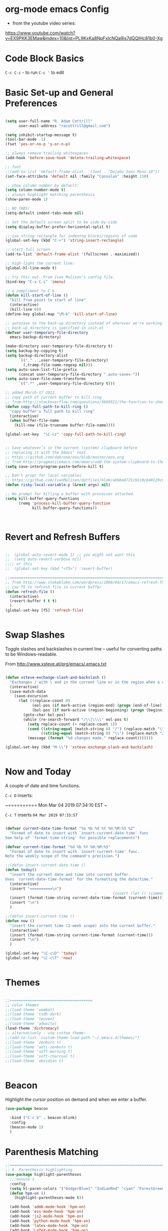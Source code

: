 * org-mode emacs Config

- from the youtube video series:
[[https://www.youtube.com/watch?v%3DEX9PKK3EMaw&index%3D10&list%3DPL9KxKa8NpFxIcNQa9js7dQQIHc81b0-Xg][https://www.youtube.com/watch?v=EX9PKK3EMaw&index=10&list=PL9KxKa8NpFxIcNQa9js7dQQIHc81b0-Xg]]

* Code Block Basics
~C-c C-c~ - to run
~C-c '~ to edit

* Basic Set-up and General Preferences

#+BEGIN_SRC emacs-lisp

  (setq user-full-name "R. Adam Cottrill"
        user-mail-address "racottrill@gmail.com")

  (setq inhibit-startup-message t)
  (tool-bar-mode -1)
  (fset 'yes-or-no-p 'y-or-n-p)

  ;; always remove trailing whitespaces
  (add-hook 'before-save-hook 'delete-trailing-whitespace)

  ;; font
  ;;(add-to-list 'default-frame-alist  '(font . "DejaVu Sans Mono-10"))
  (set-face-attribute 'default nil :family "Consolas" :height 110)

  ;; show column number by default:
  (setq column-number-mode t)
  ;; always highlight matching parenthesis
  (show-paren-mode 1)

  ;; NO TABS!
  (setq-default indent-tabs-mode nil)

  ;; Set the default screen split to be side-by-side
  (setq display-buffer-prefer-horizontal-split t)

  ;; use string rectangle for indentng blocks/regions of code
  (global-set-key (kbd "C->") 'string-insert-rectangle)

  ;; start full screen
  (add-to-list 'default-frame-alist '(fullscreen . maximized))

  ;; high-light the current line:
  (global-hl-line-mode t)

  ;; try this out. From Ivan Malison's config file.
  (bind-key "C-x C-i" 'imenu)

  ;; a compliment to C-k
  (defun kill-start-of-line ()
    "kill from point to start of line"
    (interactive)
    (kill-line 0))
  (define-key global-map "\M-k" 'kill-start-of-line)

  ;; autosave to the back-up directory instead of wherever we're working.
  ;; back-up directory is specified in init.el
  (defvar user-temporary-file-directory
    emacs-backup-directory)

  (make-directory user-temporary-file-directory t)
  (setq backup-by-copying t)
  (setq backup-directory-alist
        `(("." . ,user-temporary-file-directory)
          (,tramp-file-name-regexp nil)))
  (setq auto-save-list-file-prefix
        (concat user-temporary-file-directory ".auto-saves-"))
  (setq auto-save-file-name-transforms
        `((".*" ,user-temporary-file-directory t)))

  ;; added March 17 2012.
  ;; copy path of current buffer to kill ring
  ;; from:http://stackoverflow.com/questions/3669511/the-function-to-show-current-files-full-path-in-mini-buffer
  (defun copy-full-path-to-kill-ring ()
    "copy buffer's full path to kill ring"
    (interactive)
    (when buffer-file-name
      (kill-new (file-truename buffer-file-name))))

  (global-set-key  "\C-cz" 'copy-full-path-to-kill-ring)


  ;; Save whatever’s in the current (system) clipboard before
  ;; replacing it with the Emacs’ text.
  ;; https://github.com/dakrone/eos/blob/master/eos.org
  ;; from http://pragmaticemacs.com/emacs/add-the-system-clipboard-to-the-emacs-kill-ring/
  (setq save-interprogram-paste-before-kill t)

  ;; Don't propt for local variables
  ;; https://github.com/IvanMalison/dotfiles/blob/abbbe8721c91c0c840129c08abc85f0aac9b2f0e/dotfiles/emacs.d/README.org#L3175
  (defun risky-local-variable-p (&rest args) nil)

  ;; No prompt for killing a buffer with processes attached.
  (setq kill-buffer-query-functions
        (remq 'process-kill-buffer-query-function
              kill-buffer-query-functions))



#+END_SRC

#+RESULTS:

* Revert and Refresh Buffers

#+BEGIN_SRC emacs-lisp

  ;;  (global-auto-revert-mode 1) ;; you might not want this
  ;;  (setq auto-revert-verbose nil)
  ;;;; or this
  ;;  (global-set-key (kbd "<f5>") 'revert-buffer)

  ;;==============================================================================
  ;; from http://www.stokebloke.com/wordpress/2008/04/17/emacs-refresh-f5-key/
  ;; use f5 to refresh file in current buffer
  (defun refresh-file ()
    (interactive)
    (revert-buffer t t t)
    )
  (global-set-key [f5] 'refresh-file)


#+END_SRC

* Swap Slashes

Toggle slashes and backslashes in current line -- useful for
converting paths to be Windows-readable.

From http://www.xsteve.at/prg/emacs/.emacs.txt

#+BEGIN_SRC emacs-lisp

  (defun xsteve-exchange-slash-and-backslash ()
    "Exchanges / with \ and in the current line or in the region when a region-mark is active."
    (interactive)
    (save-match-data
      (save-excursion
        (let ((replace-count 0)
              (eol-pos (if mark-active (region-end) (progn (end-of-line) (point))))
              (bol-pos (if mark-active (region-beginning) (progn (beginning-of-line) (point)))))
          (goto-char bol-pos)
          (while (re-search-forward "/\\|\\\\" eol-pos t)
            (setq replace-count (+ replace-count 1))
            (cond ((string-equal (match-string 0) "/") (replace-match "\\\\" nil nil))
                  ((string-equal (match-string 0) "\\") (replace-match "/" nil nil)))
            (message (format "%d changes made." replace-count)))))))

  (global-set-key (kbd "M-\\") 'xsteve-exchange-slash-and-backslash)


#+END_SRC


* Now and Today


A couple of date and time functions.

~C-c D~ inserts:

~==========
Mon Mar 04 2019 07:34:10 EST
~

~C-c T~ inserts ~04 Mar 2019 07:33:57~

#+BEGIN_SRC emacs-lisp

  (defvar current-date-time-format "%a %b %d %Y %H:%M:%S %Z"
    "Format of date to insert with `insert-current-date-time' func
  See help of `format-time-string' for possible replacements")

  (defvar current-time-format "%d %b %Y %H:%M:%S"
    "Format of date to insert with `insert-current-time' func.
  Note the weekly scope of the command's precision.")

  ;;(defun insert-current-date-time ()
  (defun today()
    "insert the current date and time into current buffer.
  Uses `current-date-time-format' for the formatting the date/time."
    (interactive)
    (insert "==========\n")
                                          ;       (insert (let () (comment-start)))
    (insert (format-time-string current-date-time-format (current-time)))
    (insert "\n")
    )

  ;;(defun insert-current-time ()
  (defun now ()
    "insert the current time (1-week scope) into the current buffer."
    (interactive)
    (insert (format-time-string current-time-format (current-time)))
    (insert "\n")
    )

  (global-set-key "\C-c\D" 'today)
  (global-set-key "\C-c\T" 'now)


#+END_SRC


* Themes

#+BEGIN_SRC emacs-lisp

;;=====================================
;; color themes
;;(load-theme 'wombat)
;;(load-theme 'tsdh-dark)
;;(load-theme 'leuven)
;;(load-theme 'adwaita)
(load-theme 'dichromacy)
;; alternatively - use custom theme:
;;(add-to-list 'custom-theme-load-path "~/.emacs.d/themes/")
;;(load-theme 'zenburn t)
;;(load-theme 'anti-zenburn t)
;;(load-theme 'soft-morning t)
;;(load-theme 'soft-charcoal t)
;;(load-theme 'obsidian t)


#+END_SRC

#+RESULTS:
: t


* Beacon

Highlight the cursor position on demand and when we enter a buffer.

#+BEGIN_SRC emacs-lisp
  (use-package beacon

    :bind ("C-c b" . beacon-blink)
    :config
    (beacon-mode 1)
    )

#+END_SRC

#+RESULTS:
: beacon-blink



* Parenthesis Matching


#+BEGIN_SRC emacs-lisp
  ;;==============================================================================
  ;; 8. Parenthesis highlighting
  (use-package highlight-parentheses
    ;;:ensure t
    :config
    (setq hl-paren-colors '("DodgerBlue1" "IndianRed" "cyan" "ForestGreen" "magenta" "SlateGrey"))
    (defun hpm-on ()
      (highlight-parentheses-mode t))

    (add-hook 'admb-mode-hook 'hpm-on)
    (add-hook 'ess-mode-hook 'hpm-on)
    (add-hook 'js2-mode-hook 'hpm-on)
    (add-hook 'python-mode-hook 'hpm-on)
    (add-hook 'latex-mode-hook 'hpm-on)
    (add-hook 'LaTeX-mode-hook 'hpm-on)
    (add-hook 'inferior-ess-mode-hook 'hpm-on)
    (add-hook 'lisp-mode-hook 'hpm-on)
    )

#+END_SRC

#+RESULTS:
: t


* Compact-Uncompact Block

from:
http://xahlee.blogspot.com/2010/05/emacs-unfill-paragraph-unfill-region.html


#+BEGIN_SRC emacs-lisp

(defun compact-uncompact-block ()
  (interactive)
  ;; This command symbol has a property "stateIsCompact-p", the
  ;; possible values are t and nil. This property is used to easily
  ;; determine whether to compact or uncompact, when this command is
  ;; called again

  (let (bds currentLineCharCount currentStateIsCompact
            (bigFillColumnVal 4333999) (deactivate-mark nil))

    (save-excursion
      ;; currentLineCharCount is used to determine whether current state
      ;; is compact or not, when the command is run for the first time
      (setq currentLineCharCount
            (progn
              (setq bds (bounds-of-thing-at-point 'line))
              (length (buffer-substring-no-properties (car bds) (cdr bds)))
              ;; Note: line includes eol if it is not buffers last line
              )
            )

      ;; Determine whether the text is currently compact.  when the last
      ;; command is this, then symbol property easily tells, but when
      ;; this command is used fresh, right now we use num of chars of
      ;; the cursor line as a way to define current compatness state
      (setq currentStateIsCompact
            (if (eq last-command this-command)
                (get this-command 'stateIsCompact-p)
              (if (> currentLineCharCount fill-column) t nil)
              )
            )

      (if (and transient-mark-mode mark-active)
          (if currentStateIsCompact
              (fill-region (region-beginning) (region-end))
            (let ((fill-column bigFillColumnVal))
              (fill-region (region-beginning) (region-end)))
            )
        (if currentStateIsCompact
            (fill-paragraph nil)
          (let ((fill-column bigFillColumnVal))
            (fill-paragraph nil))
          )
        )

      (put this-command 'stateIsCompact-p
           (if currentStateIsCompact
               nil t)) ) ) )

(global-set-key (kbd "M-<f5>")  'compact-uncompact-block)


#+END_SRC


* Try

Try is a little packages that lets us evaluate a package without
permanently installing them.

Usage:

~M-x <package-name>~

#+BEGIN_SRC emacs-lisp

  (use-package try
  ;; :ensure t
  )

#+END_SRC


* Which-key

- which-key is a package that provides all of the available
  completions.
- As an example type ~C-x~
- after one second, all of the possible completions will presented in
  the mini-buffer

#+BEGIN_SRC emacs-lisp

  (use-package which-key
  ;; :ensure t
  :config
  (which-key-mode)
  )

#+END_SRC

#+RESULTS:
: t


* Recent Files

Keep a list of the 50 most recently used files.

From http://www.joegrossberg.com/archives/000182.html.

TODO: Need to modify this so that it ignores files modified by emacs
or associated system processes in the background (dot files ect)


#+BEGIN_SRC emacs-lisp

  (use-package recentf
    ;; :ensure t
    :config
    (recentf-mode 1)
    (setq recentf-max-menu-items 50)
    (global-set-key "\C-x\ \C-r" 'recentf-open-files)
    )

#+END_SRC

#+RESULTS:
: t


* Org-Mode and Org-Capture

This function is from:
[[https://www.reddit.com/r/emacs/comments/7m6nwo/file_orgcapture_item_under_existing_heading_if_it/]]


#+BEGIN_SRC emacs-lisp

  (defun org-capture-template-goto-link ()
    "Set point for capturing at what capture target file+headline with headline set to %l would do."
    (org-capture-put :target (list 'file+headline (nth 1 (org-capture-get :target)) (org-capture-get :annotation)))
    (org-capture-put-target-region-and-position)
    (widen)
    (let ((hd (nth 2 (org-capture-get :target))))
      (goto-char (point-min))
      (if (re-search-forward
           (format org-complex-heading-regexp-format (regexp-quote hd))
           nil t)
          (goto-char (point-at-bol))
        (goto-char (point-max))
        (or (bolp) (insert "\n"))
        (insert "* " hd "\n")
        (beginning-of-line 0))))

#+END_SRC

#+RESULTS:
: org-capture-template-goto-link


#+BEGIN_SRC emacs-lisp


   (setq org-dir my-org-dir)

  ;; Org Capture
  (global-set-key (kbd "C-c c") 'org-capture)

  (setq org-capture-templates
        `(
          ;;("l" "Link" entry (file+headline "~/Dropbox/orgfiles/links.org" "Links")
          ("l" "Link" entry (file+headline (lambda() (concat (file-name-as-directory org-directory) "links.org"))  "Links")
           "* %^L %^g \n   :CREATED: %T\n%?" :prepend t :empty-lines-before 1)
          ("b" "Blog idea" entry (file+headline (lambda() (concat (file-name-as-directory org-directory) "notes.org")) "Blog Topics:")
           "* %?\n%T" :prepend t)
          ("t" "To Do Item" entry (file+headline (lambda() (concat (file-name-as-directory org-directory) "notes.org")) "To Do and Notes")
           "* TODO %?\n%u" :prepend t)
          ("n" "Note" entry (file+headline  (lambda() (concat (file-name-as-directory org-directory) "notes.org")) "Notes")
           "* %u %? " :prepend t)

          ("p" "Project Templates")
          ("pn" "New Project" entry (file+headline (lambda() (concat  (file-name-as-directory org-directory) "Projects.org")) "Capture")
           (file "templates/NewProject.txt") :prepend t :empty-lines 1)
          ("pu" "Project Update" entry (file+headline (lambda() (concat  (file-name-as-directory org-directory) "Projects.org")) "Capture")
           (file "templates/ProjectRequestUpdate.txt") :prepend t :empty-lines 1)

          ("r" "Data Request Templates")
          ("rn" "New Data Request" entry (file+headline (lambda() (concat  (file-name-as-directory org-directory) "DataRequests.org")))
           (file "templates/NewDataRequest.txt") :prepend t :empty-lines 1)
          ("ru" "Request Update" entry (file+headline (lambda() (concat  (file-name-as-directory org-directory) "DataRequests.org")) "Capture")
           (file "templates/ProjectRequestUpdate.txt") :prepend t :empty-lines 1)


          ("z" "TestCapture" entry (file+headline (lambda() (concat  (file-name-as-directory org-directory) "notes.org")))
           (file "templates/test_all.txt") :prepend t :empty-lines 1)

          ("s" "Snippet" entry (file+headline (lambda() (concat (file-name-as-directory org-directory) "Snippets.org")) "Snippets:")
           "*  %^g \n%T\n\n%?" :prepend t)
          ))




  ;; added 18 Apr 2012 "C-c|" behaviour has been usurped by a reftex
  ;; command (reftex-index-visit-phrases-buffer)) - change orgmode table
  ;; behaviour to C-ct
  (add-hook 'org-mode-hook
            (lambda ()
              (define-key org-mode-map "\C-ct" 'org-table-convert-region)))


  ;;=============================================================================
  ;; some org customization from: http://www.tychoish.com/2009/02/org-mode-snippets/

  (add-hook 'org-mode-hook 'flyspell-mode)
  (add-hook 'org-mode-hook 'turn-on-auto-fill)


#+END_SRC

#+RESULTS:
| er/add-org-mode-expansions | #[0 \300\301\302\303\304$\207 [add-hook before-save-hook org-encrypt-entries nil t] 5] | turn-on-auto-fill | flyspell-mode | (lambda nil (define-key org-mode-map t (quote org-table-convert-region))) | #[0 \300\301\302\303\304$\207 [add-hook change-major-mode-hook org-show-block-all append local] 5] | #[0 \300\301\302\303\304$\207 [add-hook change-major-mode-hook org-babel-show-result-all append local] 5] | org-babel-result-hide-spec | org-babel-hide-all-hashes |


** reveal.js

Modified from : https://cestlaz.github.io/posts/using-emacs-11-reveal/
to use org-re-reveal

#+BEGIN_SRC emacs-lisp
  (use-package org-re-reveal
    ;; :ensure org-re-reveal
    :defer t
    :config

    ;; path could be to a local copy
    (setq org-re-reveal-root "http://cdn.jsdelivr.net/reveal.js/3.0.0/")
    (setq org-re-reveal-mathjax t)

    (use-package htmlize
      ;; :ensure t
      )

    )


#+END_SRC

** org-crypt

#+BEGIN_SRC emacs-lisp

  ;;==============================================================================
  ;;(require 'org-crypt)
  ;;(org-crypt-use-before-save-magic)
  ;;(setq org-tags-exclude-from-inheritance (quote ("crypt")))
  ;;;; GPG key to use for encryption
  ;;;; Either the Key ID or set to nil to use symmetric encryption.
  ;;(setq org-crypt-key nil)
  ;;
  (use-package org-crypt
    :config
    (org-crypt-use-before-save-magic)
    (setq org-tags-exclude-from-inheritance (quote ("crypt")))
    ;; GPG key to use for encryption
    ;; Either the Key ID or set to nil to use symmetric encryption.
    (setq org-crypt-key nil)

    )


#+END_SRC


* Expand Region

from [[https://cestlaz.github.io/posts/using-emacs-17-misc/]]

C-= to expand selected region recursively
C-- to reduce selected region


#+BEGIN_SRC emacs-lisp

; expand the marked region in semantic increments (negative prefix to reduce region)
(use-package expand-region
;; :ensure t
:config
(global-set-key (kbd "C-=") 'er/expand-region))

#+END_SRC

#+RESULTS:
: t


* WS-Butler

A mode that will remove extraneous/trailing whitespace from lines that
you have edited.

#+BEGIN_SRC emacs-lisp

(use-package ws-butler 
:config (ws-butler-global-mode t)
)

#+END_SRC

#+RESULTS:
: t


* iedit

A simple, multi-cursor like package.  Narrow to region of interest
(C-x n n), mark region or word to change and type C-; many any desired
changes and all instance of the marked region will also change. C-; to
quick. C-x n w to re-widen back to original buffer.

These notes were compile from a comment by GLucas on Mike Zamansky's
blog:

+ with a 0 prefix (C-0 C-;) iedit will only select matches in the
  current function -- no need to narrow first. 

+ With a 1 prefix (C-1 C-;) iedit will select matches just in the
  current line and then you can incrementally add matches up or down
  using M-n/M-p.

+ There are also bindings for jumping around between occurrences,
  numbering occurrences, hiding everything except the occurrences and a
  couple lines of context, and more.

+ if you switch buffers you can use iedit with a double prefix (C-u
  C-u C-;) to find occurrences in the new buffer of whatever was last
  matched in the old buffer.


#+BEGIN_SRC emacs-lisp

(use-package iedit
:ensure t
)

#+END_SRC

#+RESULTS:


* IDO and iBuffer

+ ibuffer groups from Mike Zimansky's blog post and video here:
[[https://cestlaz.github.io/posts/using-emacs-34-ibuffer-emmet/]]

#+BEGIN_SRC emacs-lisp


  ;; ido
  (require 'ido)
  (ido-mode t)
  (setq ido-everywhere t)
  (setq ido-enable-flex-matching t) ;; enable fuzzy matching
  ;; don't bother to show files with these extenstions - would't open them in emacs anyway.
  (setq completion-ignored-extensions
    '("package-lock.json" ".pyc" ".pptx" ".docx" ".xlsx" ".ppt" ".doc" ".xls" ".mdb" ".accdb" ".elc" "~"))


  (defalias 'list-buffers 'ibuffer-other-window)

  (setq ibuffer-saved-filter-groups
        (quote (("default"
                 ("dired" (mode . dired-mode))
                 ("org" (name . "^.*org$"))
                 ("web" (or (mode . web-mode) (mode . js2-mode)))
                 ("shell" (or (mode . eshell-mode) (mode . shell-mode)))
                 ("mu4e" (name . "\*mu4e\*"))
                 ("programming" (or
                                 (mode . python-mode)
                                 (mode . elpy-mode)
                                 (mode . ess-mode)
                                 (mode . c++-mode)))
                 ("emacs" (or
                           (name . "^\\*scratch\\*$")
                           (name . "^\\*Messages\\*$")))
                 ))))
  (add-hook 'ibuffer-mode-hook
            (lambda ()
              (ibuffer-auto-mode 1)
              (ibuffer-switch-to-saved-filter-groups "default")))

  ;; Don't show filter groups if there are no buffers in that group
  (setq ibuffer-show-empty-filter-groups nil)

  ;; Don't ask for confirmation to delete marked buffers
  (setq ibuffer-expert t)



#+END_SRC

#+RESULTS:
: t

* Navigation

#+BEGIN_SRC emacs-lisp

;; move between windows with shift+ arrow keys
(windmove-default-keybindings)

;; Ace Window
;; C-o then the number corresponding to window to jump to.
(use-package ace-window
  ;; :ensure t
  :init
  (progn
    (global-set-key [remap other-window] 'ace-window)
    (custom-set-faces
     '(aw-leading-char-face
       ((t (:inherit ace-jump-face-foreground :height 3.0)))))
    ))


#+END_SRC




* Ag - Silver Searcher

#+BEGIN_SRC emacs-lisp

(use-package ag
:ensure t
)

#+END_SRC

#+RESULTS:


* Ivy

See [[https://github.com/abo-abo/swiper]]. The documenation for Ivy can be
found here: [[https://oremacs.com/swiper/]]

the default key binding for "C-x b" will switch to another buffer in the
same window. This key binding ("C-x B") provides a nice complement - opens
another buffer in the other window.

#+BEGIN_SRC emacs-lisp

  ;;Ivy
  (use-package ivy
    ;; :ensure t
    :bind (("C-x B" . ivy-switch-buffer-other-window))
    )


#+END_SRC

#+RESULTS:

* Counsel

#+BEGIN_SRC emacs-lisp

  (use-package counsel
    :after ivy
    :bind
    (("M-y" . counsel-yank-pop)     
     :map ivy-minibuffer-map
     ("M-y" . ivy-next-line))
    :config
    (counsel-mode)
    )

#+END_SRC

#+RESULTS:
: ivy-next-line

* Swiper

See: [[https://github.com/abo-abo/swiper]]

** Notes
+ after using swiper to search a buffer, you can use ~M-q~ to
  interactively search and replace 

#+BEGIN_SRC emacs-lisp


  ;;Swiper
  (use-package swiper
    ;; :ensure t
    :after ivy
    :bind (("C-s" . swiper)
           ("C-r" . swiper)
           )
    :config
    (progn
      (ivy-mode 1)
      (setq ivy-use-virtual-buffers t)
      (setq enable-recursive-minibuffers t)
      ;;(global-set-key "\C-s" 'swiper)
      (global-set-key (kbd "C-c C-r") 'ivy-resume)
      (global-set-key (kbd "<f6>") 'ivy-resume)
      (global-set-key (kbd "M-x") 'counsel-M-x)
      (global-set-key (kbd "C-x C-f") 'counsel-find-file)
      (global-set-key (kbd "<f1> f") 'counsel-describe-function)
      (global-set-key (kbd "<f1> v") 'counsel-describe-variable)
      (global-set-key (kbd "<f1> l") 'counsel-find-library)
      (global-set-key (kbd "<f2> i") 'counsel-info-lookup-symbol)
      (global-set-key (kbd "<f2> u") 'counsel-unicode-char)
      (global-set-key (kbd "C-c g") 'counsel-git)
      (global-set-key (kbd "C-c j") 'counsel-git-grep)
      (global-set-key (kbd "C-c k") 'counsel-ag)
      (global-set-key (kbd "C-x l") 'counsel-locate)
      (global-set-key (kbd "C-S-o") 'counsel-rhythmbox)
      (define-key minibuffer-local-map (kbd "C-R") 'counsel-minibuffer-history)       )

    ;; allow fuzzy matching. Use space as greedy wild-card. 
    ;; (Note - this must come after swiper is loaded.)
    (setq ivy-re-builders-alist '((swiper . ivy--regex-plus)
                                  (t . ivy--regex-fuzzy)))

    )


#+END_SRC

#+RESULTS:
: ivy-yank-word

* Auto-complete

#+BEGIN_SRC emacs-lisp

  ;; Autocomplete
  (use-package auto-complete
    ;; :ensure t
    :init
    (progn
      ;;(ac-config-default)
      ;;(global-auto-complete-mode t)

      (add-to-list 'load-path "~/.emacs.d/lisp/")
      (require 'auto-complete-config)
      (add-to-list 'ac-dictionary-directories "~/.emacs.d/lisp/ac-dict")
      ;;(add-to-list 'ac-modes 'js3-mode)
      (ac-config-default)


      ))





#+END_SRC

#+RESULTS:


* Smartparens

modified from:[[https://github.com/zamansky/using-emacs/blob/master/myinit.org]]

#+BEGIN_SRC emacs-lisp

    (use-package smartparens
      ;; :ensure t
      :config
      (use-package smartparens-config)
      ;; (use-package smartparens-html)
      (use-package smartparens-python)
      ;; (use-package smartparens-latex)
      ;; (use-package smartparens-ess)
      ;; (use-package smartparens-markdown)
      ;; (use-package smartparens-org)
      (use-package smartparens-javascript)

      (smartparens-global-mode t)
      (show-smartparens-global-mode t)
      (smartparens-strict-mode t)
      ;;(sp-use-smartparens-bindings)

      ;; :bind

      ;; ( ("C-<down>" . sp-down-sexp)
      ;;   ("C-<up>"   . sp-up-sexp)
      ;;   ("M-<down>" . sp-backward-down-sexp)
      ;;   ("M-<up>"   . sp-backward-up-sexp)
      ;;   ("C-M-a" . sp-beginning-of-sexp)
      ;;   ("C-M-e" . sp-end-of-sexp)

      ;;   ("C-M-f" . sp-forward-sexp)
      ;;   ("C-M-b" . sp-backward-sexp)

      ;;   ("C-M-n" . sp-next-sexp)
      ;;   ("C-M-p" . sp-previous-sexp)

      ;;   ("C-S-f" . sp-forward-symbol)
      ;;   ("C-S-b" . sp-backward-symbol)

      ;;   ("C-<right>" . sp-forward-slurp-sexp)
      ;;   ("M-<right>" . sp-forward-barf-sexp)
      ;;   ("C-<left>"  . sp-backward-slurp-sexp)
      ;;   ("M-<left>"  . sp-backward-barf-sexp)

      ;;   ("C-M-t" . sp-transpose-sexp)
      ;;   ("C-M-k" . sp-kill-sexp)
      ;;   ("C-k"   . sp-kill-hybrid-sexp)
      ;;   ("M-k"   . sp-backward-kill-sexp)
      ;;   ("C-M-w" . sp-copy-sexp)

      ;;   ("C-M-d" . delete-sexp)

      ;;   ("M-<backspace>" . backward-kill-word)
      ;;   ("C-<backspace>" . sp-backward-kill-word)
      ;;   ([remap sp-backward-kill-word] . backward-kill-word)

      ;;   ("M-[" . sp-backward-unwrap-sexp)
      ;;   ("M-]" . sp-unwrap-sexp)

      ;;   ("C-x C-t" . sp-transpose-hybrid-sexp)

      ;;   ("C-c ("  . wrap-with-parens)
      ;;   ("C-c ["  . wrap-with-brackets)
      ;;   ("C-c {"  . wrap-with-braces)
      ;;   ("C-c '"  . wrap-with-single-quotes)
      ;;   ("C-c \"" . wrap-with-double-quotes)
      ;;   ("C-c _"  . wrap-with-underscores)
      ;;   ("C-c `"  . wrap-with-back-quotes)
      ;;  )

  )

    ;;--------------------------------------------



#+END_SRC

#+RESULTS:
: t

* Projectile

From: [[https://cestlaz.github.io/posts/using-emacs-33-projectile-jump/]]

#+BEGIN_SRC emacs-lisp

  ;; projectile
  (use-package projectile
    ;; :ensure t
    :bind ("C-c p" . projectile-command-map)
    :config
    (projectile-global-mode)

    ;;(define-key projectile-mode-map (kbd "C-c p") 'projectile-command-map)

    (projectile-mode +1)

    (setq projectile-sort-order 'recentf)
    (setq projectile-switch-project-action #'projectile-dired)
    (setq projectile-completion-system 'ivy)
    )

  (use-package counsel-projectile
    ;; :ensure t
    :config
    (counsel-projectile-mode))


#+END_SRC

#+RESULTS:
: t

* Dumb-jump

from [[https://cestlaz.github.io/posts/using-emacs-33-projectile-jump/]]

With the cursor on a function, type M-g j to jump to the function
definition or source code. Type C-M-p to jump back to previous
location. Cool.


#+BEGIN_SRC emacs-lisp

  (use-package dumb-jump
    :bind (("M-g o" . dumb-jump-go-other-window)
           ("M-g j" . dumb-jump-go)
           ("M-g i" . dumb-jump-go-prompt)
           ("M-g x" . dumb-jump-go-prefer-external)
           ("M-g z" . dumb-jump-go-prefer-external-other-window))
    :config
    (setq dumb-jump-selector 'ivy)
    ;; (setq dumb-jump-selector 'helm)

    :init
    (dumb-jump-mode)
    ;; :ensure t
    )

#+END_SRC

#+RESULTS:
: dumb-jump-go-prefer-external-other-window

* Magit

#+BEGIN_SRC emacs-lisp

   ;; 10. Git

  (use-package magit
    :ensure t
    :bind ("C-c C-g" . magit-status)
    ;;:config
    ;; use Ctrl-C G to start Git:
    ;;(global-set-key "\C-c\C-g" 'magit-status)
    )



#+END_SRC

#+RESULTS:
: magit-status


* Flycheck

#+BEGIN_SRC emacs-lisp

;;(require 'flycheck)
(use-package flycheck
;; :ensure t
)


#+END_SRC

* YASnippet

#+BEGIN_SRC emacs-lisp

  (use-package yasnippet
  ;; :ensure t
  :config
  (yas-global-mode t))


#+END_SRC

#+RESULTS:
: t

* Python


elpy use-package configuration was taken from here:
[[https://emacs.stackexchange.com/questions/10065/]]
and [[https://github.com/anschwa/emacs.d]]





** elpy

#+BEGIN_SRC emacs-lisp

  (use-package elpy
    ;; :ensure t

    :init (with-eval-after-load 'python (elpy-enable))
    :commands elpy-enable

    :config

    ;; Use Flycheck instead of Flymake
    (when (require 'flycheck nil t)
      (remove-hook 'elpy-modules 'elpy-module-flymake)
      (add-hook 'elpy-mode-hook 'flycheck-mode))
    ;; jedi is great
    (setq elpy-rpc-backend "jedi")


  ;;(setq-default elpy-syntax-check-command 'pylint)
  (setq python-check-command "pylint")


  ;; the global function doesn's seem to work. Adding it here for elpy-mode
  (add-hook 'elpy-mode-hook
            (lambda ()
              (add-hook 'before-save-hook 'delete-trailing-whitespace nil t)))

  (setq-default whitespace-line-column 80)
  (setq-default whitespace-style '(face lines-tail))
  (whitespace-mode 0)
  (defun my-toggle-longline-indicator ()
    "Highlights chars over 80 columns"
    (interactive)
    (if (eq whitespace-mode t)
        (whitespace-mode 0)
      (whitespace-mode t)))

  (add-hook 'python-mode-hook 'whitespace-mode)

  )

    ;; mark these as safe regardles of their value so we are not
    ;; constantly prompted each time we open a file with a dir-locals
    ;; from: https://emacs.stackexchange.com/questions/21575
   (defcustom flycheck-python-pylint-executable
     :safe (lambda (x) t))

   (defcustom pytest-global-name
     :safe (lambda (x) t))


#+END_SRC

#+RESULTS:
: pytest-global-name



* VirtualenvWrapper

pyvenv ships with elpy, but does not seem to activate or deactivate
custom global values created in venv activate scripts.

Note: this is a total hack - virtualenvwrapper does not appear to be
available on melpa this morning:

#+BEGIN_SRC emacs-lisp

  ;; (add-to-list 'load-path "~/.emacs.d/lisp/")
  ;; (require 'virtualenvwrapper)
  ;; (venv-initialize-interactive-shells) ;; interactive shell support
  ;; ;; eshell support
  ;; (venv-initialize-eshell)

  (use-package virtualenvwrapper
    :ensure t
    :config
    ;; interactive shell support
    (venv-initialize-interactive-shells)
    ;; eshell support
    (venv-initialize-eshell)

    (defalias 'workon 'venv-workon)
    (defalias 'deactivate 'venv-deactivate)

    ;; from https://github.com/porterjamesj/virtualenvwrapper.el
    ;; add (".venv" . "<your-venv-name>") to the .dir-locals
    (setq projectile-switch-project-action 'venv-projectile-auto-workon)
    (setq-default mode-line-format (cons '(:exec venv-current-name) mode-line-format))

    )


#+END_SRC

#+RESULTS:
: t


* Javascript

#+BEGIN_SRC emacs-lisp

      ;;================
      ;; Javascript

    (use-package js2-mode
      :commands js2-mode
      :init
      (progn
        (add-to-list 'auto-mode-alist '("\\.js$" . js2-mode))
        (setq-default js2-basic-offset 2)
        (add-to-list 'interpreter-mode-alist (cons "node" 'js2-mode)))
      :config
      (progn
        (js2-imenu-extras-setup)
        (bind-key "C-x C-e" 'js-send-last-sexp js2-mode-map)
        (bind-key "C-M-x" 'js-send-last-sexp-and-go js2-mode-map)
        (bind-key "C-c b" 'js-send-buffer js2-mode-map)
        (bind-key "C-c d" 'my/insert-or-flush-debug js2-mode-map)
        (bind-key "C-c C-b" 'js-send-buffer-and-go js2-mode-map)
        (bind-key "C-c w" 'my/copy-javascript-region-or-buffer js2-mode-map))


        ;; from https://emacs.cafe/emacs/javascript/setup/2017/05/09/emacs-setup-javascript-2.html
        (require 'company)
        (require 'company-tern)

        (add-to-list 'company-backends 'company-tern)
        (add-hook 'js2-mode-hook (lambda ()
                                 (tern-mode)
                                 (company-mode)))


  )




      (require 'js2-refactor)
      ;;(require 'xref-js2)

      (add-hook 'js2-mode-hook #'js2-refactor-mode)
      (js2r-add-keybindings-with-prefix "C-c C-r")
      (define-key js2-mode-map (kbd "C-k") #'js2r-kill)

      ;; js-mode (which js2 is based on) binds "M-." which conflicts with xref, so
      ;; unbind it.
      (define-key js-mode-map (kbd "M-.") nil)


      ;; Tide - Typescript mode

      (require 'typescript-mode)
      (add-to-list 'auto-mode-alist '("\\.ts\\'" . typescript-mode))


      (defun setup-tide-mode ()
        (interactive)
        (tide-setup)
        (flycheck-mode +1)
        (setq flycheck-check-syntax-automatically '(save mode-enabled))
        (eldoc-mode +1)
        (tide-hl-identifier-mode +1)
        ;; company is an optional dependency. You have to
        ;; install it separately via package-install
        ;; `M-x package-install [ret] company`
        (company-mode +1))

      ;; aligns annotation to the right hand side
      (setq company-tooltip-align-annotations t)

      ;; formats the buffer before saving
      (add-hook 'before-save-hook 'tide-format-before-save)

      (add-hook 'typescript-mode-hook #'setup-tide-mode)




#+END_SRC

#+RESULTS:
| setup-tide-mode |

	
	
* HTML and Web-mode

Web-mode configuration modified using suggestions found here:
[[https://cestlaz.github.io/posts/using-emacs-21-web-mode/]]


#+BEGIN_SRC emacs-lisp


  (use-package emmet-mode
    ;; :ensure t
    :config
    (add-hook 'sgml-mode-hook 'emmet-mode) ;; Auto-start on any markup modes
    (add-hook 'web-mode-hook 'emmet-mode) ;; Auto-start on any markup modes
    (add-hook 'css-mode-hook  'emmet-mode) ;; enable Emmet's css abbreviation.
    )

  (use-package web-mode
    ;; :ensure t
    :config
    (add-to-list 'auto-mode-alist '("\\.html?\\'" . web-mode))
    (setq web-mode-engines-alist
          '(("django"    . "\\.html\\'")))
    (setq web-mode-ac-sources-alist
          '(("css" . (ac-source-css-property))
            ("html" . (ac-source-words-in-buffer ac-source-abbrev))))

    ;; autopairing conflict with smart parens => {{ }}}
    (setq web-mode-enable-auto-pairing nil)
    (setq web-mode-enable-auto-closing t)
    (setq web-mode-enable-auto-quoting t)
    (setq web-mode-enable-current-element-highlight t)
    (setq web-mode-enable-current-column-highlight t)

    )

#+END_SRC

#+RESULTS:
: t


* Markdown

#+BEGIN_SRC emacs-lisp

  ;;=====================================
  ;;   markdown
  ;;   "Major mode for editing Markdown files" t)
  (use-package markdown-mode
    ;; :ensure t
    :commands (markdown-mode gfm-mode)
    :mode (("README\\.md\\'" . gfm-mode)
           ("\\.md\\'" . markdown-mode)
           ("\\.markdown\\'" . markdown-mode)
           (".text" . markdown-mode)
           (".markdown" . markdown-mode)
           (".md" . markdown-mode))

    :init (setq markdown-command "multimarkdown")
    )


#+END_SRC

#+RESULTS:
: ((.md . markdown-mode) (.markdown . markdown-mode) (.text . markdown-mode) (README\.md\' . gfm-mode) (\.md . poly-markdown-mode) (\.cpp[rR]$ . poly-c++r-mode) (\.[Rr]cpp$ . poly-r+c++-mode) (\.[rR]brew$ . poly-brew+r-mode) (\.[rR]html$ . poly-html+r-mode) (\.rapport$ . poly-rapport-mode) (\.[rR]md$ . poly-markdown+r-mode) (\.[rR]nw$ . poly-noweb+r-mode) (\.Snw$ . poly-noweb+r-mode) (\.nw$ . poly-noweb-mode) (\.html?\' . web-mode) (\.ts\' . typescript-mode) (\.json$ . js-mode) (\.js\' . js2-mode) (\.odc\' . archive-mode) (\.odf\' . archive-mode) (\.odi\' . archive-mode) (\.otp\' . archive-mode) (\.odp\' . archive-mode) (\.otg\' . archive-mode) (\.odg\' . archive-mode) (\.ots\' . archive-mode) (\.ods\' . archive-mode) (\.odm\' . archive-mode) (\.ott\' . archive-mode) (\.odt\' . archive-mode) (\.ado\' . ess-stata-mode) (\.do\' . ess-stata-mode) (\.[Ss][Aa][Ss]\' . SAS-mode) (\.Sout . S-transcript-mode) (\.[Ss]t\' . S-transcript-mode) (\.Rd\' . Rd-mode) (DESCRIPTION$ . conf-colon-mode) (/Makevars\(\.win\)?$ . makefile-mode) (\.[Rr]out . ess-r-transcript-mode) (CITATION\' . ess-r-mode) (NAMESPACE\' . ess-r-mode) (\.[rR]profile\' . ess-r-mode) (\.[rR]\' . ess-r-mode) (/R/.*\.q\' . ess-r-mode) (\.[Jj][Aa][Gg]\' . ess-jags-mode) (\.[Bb][Mm][Dd]\' . ess-bugs-mode) (\.[Bb][Oo][Gg]\' . ess-bugs-mode) (\.[Bb][Uu][Gg]\' . ess-bugs-mode) (\.js$ . js3-mode) (\.jl\' . julia-mode) (/git-rebase-todo\' . git-rebase-mode) (\.md$ . poly-markdown-mode) (\.md\' . markdown-mode) (\.markdown\' . markdown-mode) (\.ts$ . typescript-mode) (\.gpg\(~\|\.~[0-9]+~\)?\' nil epa-file) (\.elc\' . elisp-byte-code-mode) (\.zst\' nil jka-compr) (\.dz\' nil jka-compr) (\.xz\' nil jka-compr) (\.lzma\' nil jka-compr) (\.lz\' nil jka-compr) (\.g?z\' nil jka-compr) (\.bz2\' nil jka-compr) (\.Z\' nil jka-compr) (\.vr[hi]?\' . vera-mode) (\(?:\.\(?:rbw?\|ru\|rake\|thor\|jbuilder\|rabl\|gemspec\|podspec\)\|/\(?:Gem\|Rake\|Cap\|Thor\|Puppet\|Berks\|Vagrant\|Guard\|Pod\)file\)\' . ruby-mode) (\.re?st\' . rst-mode) (\.py[iw]?\' . python-mode) (\.less\' . less-css-mode) (\.scss\' . scss-mode) (\.awk\' . awk-mode) (\.\(u?lpc\|pike\|pmod\(\.in\)?\)\' . pike-mode) (\.idl\' . idl-mode) (\.java\' . java-mode) (\.m\' . objc-mode) (\.ii\' . c++-mode) (\.i\' . c-mode) (\.lex\' . c-mode) (\.y\(acc\)?\' . c-mode) (\.h\' . c-or-c++-mode) (\.c\' . c-mode) (\.\(CC?\|HH?\)\' . c++-mode) (\.[ch]\(pp\|xx\|\+\+\)\' . c++-mode) (\.\(cc\|hh\)\' . c++-mode) (\.\(bat\|cmd\)\' . bat-mode) (\.[sx]?html?\(\.[a-zA-Z_]+\)?\' . mhtml-mode) (\.svgz?\' . image-mode) (\.svgz?\' . xml-mode) (\.x[bp]m\' . image-mode) (\.x[bp]m\' . c-mode) (\.p[bpgn]m\' . image-mode) (\.tiff?\' . image-mode) (\.gif\' . image-mode) (\.png\' . image-mode) (\.jpe?g\' . image-mode) (\.te?xt\' . text-mode) (\.[tT]e[xX]\' . tex-mode) (\.ins\' . tex-mode) (\.ltx\' . latex-mode) (\.dtx\' . doctex-mode) (\.org\' . org-mode) (\.el\' . emacs-lisp-mode) (Project\.ede\' . emacs-lisp-mode) (\.\(scm\|stk\|ss\|sch\)\' . scheme-mode) (\.l\' . lisp-mode) (\.li?sp\' . lisp-mode) (\.[fF]\' . fortran-mode) (\.for\' . fortran-mode) (\.p\' . pascal-mode) (\.pas\' . pascal-mode) (\.\(dpr\|DPR\)\' . delphi-mode) (\.ad[abs]\' . ada-mode) (\.ad[bs].dg\' . ada-mode) (\.\([pP]\([Llm]\|erl\|od\)\|al\)\' . perl-mode) (Imakefile\' . makefile-imake-mode) (Makeppfile\(?:\.mk\)?\' . makefile-makepp-mode) (\.makepp\' . makefile-makepp-mode) (\.mk\' . makefile-gmake-mode) (\.make\' . makefile-gmake-mode) ([Mm]akefile\' . makefile-gmake-mode) (\.am\' . makefile-automake-mode) (\.texinfo\' . texinfo-mode) (\.te?xi\' . texinfo-mode) (\.[sS]\' . asm-mode) (\.asm\' . asm-mode) (\.css\' . css-mode) (\.mixal\' . mixal-mode) (\.gcov\' . compilation-mode) (/\.[a-z0-9-]*gdbinit . gdb-script-mode) (-gdb\.gdb . gdb-script-mode) ([cC]hange\.?[lL]og?\' . change-log-mode) ([cC]hange[lL]og[-.][0-9]+\' . change-log-mode) (\$CHANGE_LOG\$\.TXT . change-log-mode) (\.scm\.[0-9]*\' . scheme-mode) (\.[ckz]?sh\'\|\.shar\'\|/\.z?profile\' . sh-mode) (\.bash\' . sh-mode) (\(/\|\`\)\.\(bash_\(profile\|history\|log\(in\|out\)\)\|z?log\(in\|out\)\)\' . sh-mode) (\(/\|\`\)\.\(shrc\|zshrc\|m?kshrc\|bashrc\|t?cshrc\|esrc\)\' . sh-mode) (\(/\|\`\)\.\([kz]shenv\|xinitrc\|startxrc\|xsession\)\' . sh-mode) (\.m?spec\' . sh-mode) (\.m[mes]\' . nroff-mode) (\.man\' . nroff-mode) (\.sty\' . latex-mode) (\.cl[so]\' . latex-mode) (\.bbl\' . latex-mode) (\.bib\' . bibtex-mode) (\.bst\' . bibtex-style-mode) (\.sql\' . sql-mode) (\.m[4c]\' . m4-mode) (\.mf\' . metafont-mode) (\.mp\' . metapost-mode) (\.vhdl?\' . vhdl-mode) (\.article\' . text-mode) (\.letter\' . text-mode) (\.i?tcl\' . tcl-mode) (\.exp\' . tcl-mode) (\.itk\' . tcl-mode) (\.icn\' . icon-mode) (\.sim\' . simula-mode) (\.mss\' . scribe-mode) (\.f9[05]\' . f90-mode) (\.f0[38]\' . f90-mode) (\.indent\.pro\' . fundamental-mode) (\.\(pro\|PRO\)\' . idlwave-mode) (\.srt\' . srecode-template-mode) (\.prolog\' . prolog-mode) (\.tar\' . tar-mode) (\.\(arc\|zip\|lzh\|lha\|zoo\|[jew]ar\|xpi\|rar\|cbr\|7z\|ARC\|ZIP\|LZH\|LHA\|ZOO\|[JEW]AR\|XPI\|RAR\|CBR\|7Z\)\' . archive-mode) (\.oxt\' . archive-mode) (\.\(deb\|[oi]pk\)\' . archive-mode) (\`/tmp/Re . text-mode) (/Message[0-9]*\' . text-mode) (\`/tmp/fol/ . text-mode) (\.oak\' . scheme-mode) (\.sgml?\' . sgml-mode) (\.x[ms]l\' . xml-mode) (\.dbk\' . xml-mode) (\.dtd\' . sgml-mode) (\.ds\(ss\)?l\' . dsssl-mode) (\.jsm?\' . javascript-mode) (\.json\' . javascript-mode) (\.jsx\' . js-jsx-mode) (\.[ds]?vh?\' . verilog-mode) (\.by\' . bovine-grammar-mode) (\.wy\' . wisent-grammar-mode) ([:/\]\..*\(emacs\|gnus\|viper\)\' . emacs-lisp-mode) (\`\..*emacs\' . emacs-lisp-mode) ([:/]_emacs\' . emacs-lisp-mode) (/crontab\.X*[0-9]+\' . shell-script-mode) (\.ml\' . lisp-mode) (\.ld[si]?\' . ld-script-mode) (ld\.?script\' . ld-script-mode) (\.xs\' . c-mode) (\.x[abdsru]?[cnw]?\' . ld-script-mode) (\.zone\' . dns-mode) (\.soa\' . dns-mode) (\.asd\' . lisp-mode) (\.\(asn\|mib\|smi\)\' . snmp-mode) (\.\(as\|mi\|sm\)2\' . snmpv2-mode) (\.\(diffs?\|patch\|rej\)\' . diff-mode) (\.\(dif\|pat\)\' . diff-mode) (\.[eE]?[pP][sS]\' . ps-mode) (\.\(?:PDF\|DVI\|OD[FGPST]\|DOCX?\|XLSX?\|PPTX?\|pdf\|djvu\|dvi\|od[fgpst]\|docx?\|xlsx?\|pptx?\)\' . doc-view-mode-maybe) (configure\.\(ac\|in\)\' . autoconf-mode) (\.s\(v\|iv\|ieve\)\' . sieve-mode) (BROWSE\' . ebrowse-tree-mode) (\.ebrowse\' . ebrowse-tree-mode) (#\*mail\* . mail-mode) (\.g\' . antlr-mode) (\.mod\' . m2-mode) (\.ses\' . ses-mode) (\.docbook\' . sgml-mode) (\.com\' . dcl-mode) (/config\.\(?:bat\|log\)\' . fundamental-mode) (\.\(?:[iI][nN][iI]\|[lL][sS][tT]\|[rR][eE][gG]\|[sS][yY][sS]\)\' . conf-mode) (\.la\' . conf-unix-mode) (\.ppd\' . conf-ppd-mode) (java.+\.conf\' . conf-javaprop-mode) (\.properties\(?:\.[a-zA-Z0-9._-]+\)?\' . conf-javaprop-mode) (\.toml\' . conf-toml-mode) (\.desktop\' . conf-desktop-mode) (\`/etc/\(?:DIR_COLORS\|ethers\|.?fstab\|.*hosts\|lesskey\|login\.?de\(?:fs\|vperm\)\|magic\|mtab\|pam\.d/.*\|permissions\(?:\.d/.+\)?\|protocols\|rpc\|services\)\' . conf-space-mode) (\`/etc/\(?:acpid?/.+\|aliases\(?:\.d/.+\)?\|default/.+\|group-?\|hosts\..+\|inittab\|ksysguarddrc\|opera6rc\|passwd-?\|shadow-?\|sysconfig/.+\)\' . conf-mode) ([cC]hange[lL]og[-.][-0-9a-z]+\' . change-log-mode) (/\.?\(?:gitconfig\|gnokiirc\|hgrc\|kde.*rc\|mime\.types\|wgetrc\)\' . conf-mode) (/\.\(?:enigma\|gltron\|gtk\|hxplayer\|net\|neverball\|qt/.+\|realplayer\|scummvm\|sversion\|sylpheed/.+\|xmp\)rc\' . conf-mode) (/\.\(?:gdbtkinit\|grip\|orbital/.+txt\|rhosts\|tuxracer/options\)\' . conf-mode) (/\.?X\(?:default\|resource\|re\)s\> . conf-xdefaults-mode) (/X11.+app-defaults/\|\.ad\' . conf-xdefaults-mode) (/X11.+locale/.+/Compose\' . conf-colon-mode) (/X11.+locale/compose\.dir\' . conf-javaprop-mode) (\.~?[0-9]+\.[0-9][-.0-9]*~?\' nil t) (\.\(?:orig\|in\|[bB][aA][kK]\)\' nil t) ([/.]c\(?:on\)?f\(?:i?g\)?\(?:\.[a-zA-Z0-9._-]+\)?\' . conf-mode-maybe) (\.[1-9]\' . nroff-mode) (\.tgz\' . tar-mode) (\.tbz2?\' . tar-mode) (\.txz\' . tar-mode) (\.tzst\' . tar-mode))

* ESS

#+BEGIN_SRC emacs-lisp

  (use-package ess
    ;; :ensure t
    :config

    (autoload 'r-mode "ess-site.el" "Major mode for editing R source." t)

    (use-package ess-smart-underscore
      ;; :ensure t
      )

    ;; (use-package ess-jags-d
    ;;   :ensure t
    ;;   )


    (add-hook 'ess-mode-hook
              (lambda ()
                (ess-set-style 'RStudio)
                (setq ess-offset-arguments 'prev-line)))


    )


#+END_SRC

#+RESULTS:
: t

* R-Polymode and R-Markdown

#+BEGIN_SRC emacs-lisp


  (use-package poly-R
    ;; :ensure t
    :defer t
    :config

    (use-package poly-markdown
      ;; :ensure t
      :defer t
      )

    (add-to-list 'auto-mode-alist '("\\.md" . poly-markdown-mode))

    ;;R modes
    (add-to-list 'auto-mode-alist '("\\.Snw" . poly-noweb+r-mode))
    (add-to-list 'auto-mode-alist '("\\.Rnw" . poly-noweb+r-mode))
    (add-to-list 'auto-mode-alist '("\\.Rmd" . poly-markdown+r-mode))

    (defun rmd-insert-r-chunk (header)
      "Insert an r-chunk in rmarkdown mode. Necessary due to
       interactions between polymode and yas snippet.  Copied from
       https://emacs.stackexchange.com/questions/27405"
      (interactive "sHeader: ")
      (insert (concat "```{r " header "}\n\n```"))
      (forward-line -1))

    (progn
      (define-key polymode-mode-map (kbd "M-n M-i")  'rmd-insert-r-chunk))

    )


#+END_SRC

#+RESULTS:
: t

* ADMB

* insert-current-file-name-at-point

From: http://mbork.pl/2019-02-17_Inserting_the_current_file_name_at_point




#+BEGIN_SRC emacs-lisp

(defun insert-current-file-name-at-point (&optional full-path)
  "Insert the current filename at point.
With prefix argument, use full path.

c-u M-o for full path
M-o for file name
"
  (interactive "P")
  (let* ((buffer
	  (if (minibufferp)
	      (window-buffer
	       (minibuffer-selected-window))
	    (current-buffer)))
	 (filename (buffer-file-name buffer)))
    (if filename
	(insert (if full-path filename (file-name-nondirectory filename)))
      (error (format "Buffer %s is not visiting a file" (buffer-name buffer))))))

(global-set-key (kbd "M-o") #'insert-current-file-name-at-point)


#+END_SRC

#+RESULTS:
: insert-current-file-name-at-point
